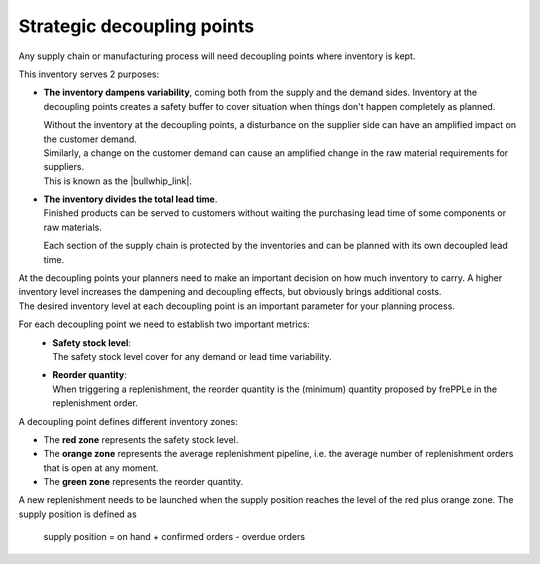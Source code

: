 ===========================
Strategic decoupling points
===========================

Any supply chain or manufacturing process will need decoupling points
where inventory is kept.

This inventory serves 2 purposes:

.. image:: _images/bullwhip1.png
   :alt: Supply chain without decoupling points
   :align: right
   :width: 50%
   
.. image:: _images/bullwhip2.png
   :alt: Supply chain with decoupling points
   :align: right
   :width: 50%

- **The inventory dampens variability**, coming both from the supply and the 
  demand sides. Inventory at the decoupling points creates a safety buffer
  to cover situation when things don't happen completely as planned.

  | Without the inventory at the decoupling points, a disturbance on the 
    supplier side can have an amplified impact on the customer demand.
  | Similarly, a change on the customer demand can cause an amplified
    change in the raw material requirements for suppliers.
  | This is known as the |bullwhip_link|.
  
  .. |bullwhip_link| raw:: html
  
     <a href="https://en.wikipedia.org/wiki/Bullwhip_effect" target="_blank">bullwhip effect</a>
  
  .. raw:: html

     <div style="clear: both">
     
.. image:: _images/decoupled_lead_time.png
   :alt: Decoupled lead time
   :align: right
   :width: 50%

- | **The inventory divides the total lead time**. 
  | Finished products can be served to customers without waiting the purchasing lead time
    of some components or raw materials.
  
  Each section of the supply chain is protected by the inventories and can be planned
  with its own decoupled lead time.
  
  .. raw:: html

     <div style="clear: both">

| At the decoupling points your planners need to make an important decision on
  how much inventory to carry. A higher inventory level increases the dampening 
  and decoupling effects, but obviously brings additional costs.
| The desired inventory level at each decoupling point is an important parameter
  for your planning process.

For each decoupling point we need to establish two important metrics:
 - | **Safety stock level**:
   | The safety stock level cover for any demand or lead time variability.
 - | **Reorder quantity**:
   | When triggering a replenishment, the reorder quantity is the (minimum) 
     quantity proposed by frePPLe in the replenishment order.

A decoupling point defines different inventory zones:

- The **red zone** represents the safety stock level.

- The **orange zone** represents the average replenishment pipeline, i.e. the average
  number of replenishment orders that is open at any moment.

- The **green zone** represents the reorder quantity.

A new replenishment needs to be launched when the supply position reaches the
level of the red plus orange zone.  The supply position is defined as

   supply position = on hand + confirmed orders - overdue orders
   
.. image:: _images/proposed_orders_colors.png
